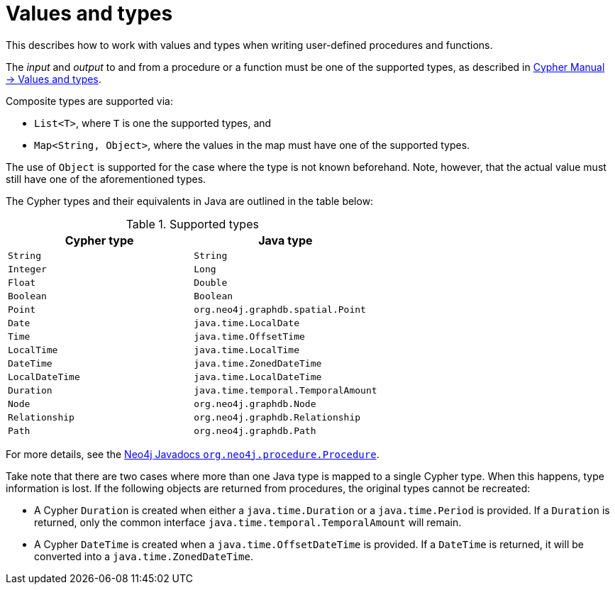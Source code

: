 :description: How to use values and types for user-defined procedures and functions.

:org-neo4j-procedure-Procedure: {neo4j-javadocs-base-uri}/org/neo4j/procedure/Procedure.html


[[extending-neo4j-procedures-and-functions-values-and-types]]
= Values and types

This describes how to work with values and types when writing user-defined procedures and functions.

The _input_ and _output_ to and from a procedure or a function must be one of the supported types, as described in xref:5.0@cypher-manual:ROOT:syntax/values/index.adoc[Cypher Manual -> Values and types].

Composite types are supported via:

* `List<T>`, where `T` is one the supported types, and
* `Map<String, Object>`, where the values in the map must have one of the supported types.

The use of `Object` is supported for the case where the type is not known beforehand.
Note, however, that the actual value must still have one of the aforementioned types.

The Cypher types and their equivalents in Java are outlined in the table below:

[[writing-procedure-types]]
.Supported types
[options="header", cols="m,m"]
|===
| Cypher type   | Java type
| String        | String
| Integer       | Long
| Float         | Double
| Boolean       | Boolean
| Point         | org.neo4j.graphdb.spatial.Point
| Date          | java.time.LocalDate
| Time          | java.time.OffsetTime
| LocalTime     | java.time.LocalTime
| DateTime      | java.time.ZonedDateTime
| LocalDateTime | java.time.LocalDateTime
| Duration      | java.time.temporal.TemporalAmount
| Node          | org.neo4j.graphdb.Node
| Relationship  | org.neo4j.graphdb.Relationship
| Path          | org.neo4j.graphdb.Path
|===

For more details, see the link:{org-neo4j-procedure-Procedure}[Neo4j Javadocs `org.neo4j.procedure.Procedure`^].

Take note that there are two cases where more than one Java type is mapped to a single Cypher type.
When this happens, type information is lost.
If the following objects are returned from procedures, the original types cannot be recreated:

* A Cypher `Duration` is created when either a `java.time.Duration` or a `java.time.Period` is provided.
  If a `Duration` is returned, only the common interface `java.time.temporal.TemporalAmount` will remain.
* A Cypher `DateTime` is created when a `java.time.OffsetDateTime` is provided.
  If a `DateTime` is returned, it will be converted into a `java.time.ZonedDateTime`.

